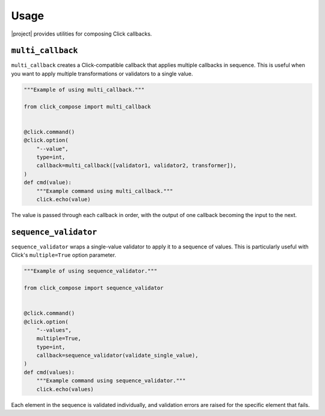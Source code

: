 Usage
=====

|project| provides utilities for composing Click callbacks.

``multi_callback``
------------------

``multi_callback`` creates a Click-compatible callback that applies multiple callbacks in sequence.
This is useful when you want to apply multiple transformations or validators to a single value.

.. code-block:: python

   """Example of using multi_callback."""

   from click_compose import multi_callback


   @click.command()
   @click.option(
       "--value",
       type=int,
       callback=multi_callback([validator1, validator2, transformer]),
   )
   def cmd(value):
       """Example command using multi_callback."""
       click.echo(value)

The value is passed through each callback in order, with the output of one callback becoming the input to the next.

``sequence_validator``
----------------------

``sequence_validator`` wraps a single-value validator to apply it to a sequence of values.
This is particularly useful with Click's ``multiple=True`` option parameter.

.. code-block:: python

   """Example of using sequence_validator."""

   from click_compose import sequence_validator


   @click.command()
   @click.option(
       "--values",
       multiple=True,
       type=int,
       callback=sequence_validator(validate_single_value),
   )
   def cmd(values):
       """Example command using sequence_validator."""
       click.echo(values)

Each element in the sequence is validated individually, and validation errors are raised for the specific element that fails.
